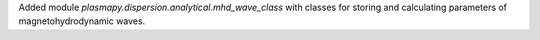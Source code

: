 Added module `plasmapy.dispersion.analytical.mhd_wave_class`
with classes for storing and calculating parameters of
magnetohydrodynamic waves.
